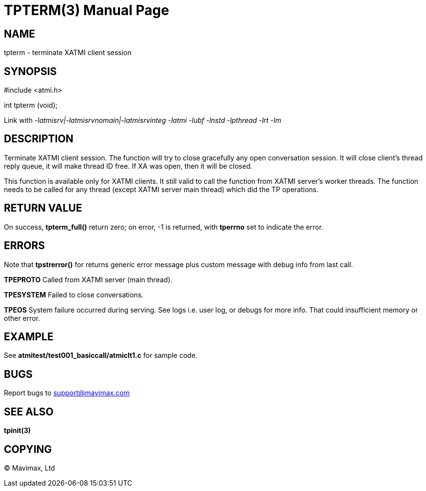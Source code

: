 TPTERM(3)
=========
:doctype: manpage


NAME
----
tpterm - terminate XATMI client session


SYNOPSIS
--------
#include <atmi.h>

int tpterm (void);

Link with '-latmisrv|-latmisrvnomain|-latmisrvinteg -latmi -lubf -lnstd -lpthread -lrt -lm'

DESCRIPTION
-----------
Terminate XATMI client session. The function will try to close gracefully any open conversation session. It will close client's thread reply queue, it will make thread ID free. If XA was open, then it will be closed.

This function is available only for XATMI clients. It still valid to call the function from XATMI server's worker threads. The function needs to be called for any thread (except XATMI server main thread) which did the TP operations.

RETURN VALUE
------------
On success, *tpterm_full()* return zero; on error, -1 is returned, with *tperrno* set to indicate the error.

ERRORS
------
Note that *tpstrerror()* for returns generic error message plus custom message with debug info from last call.

*TPEPROTO* Called from XATMI server (main thread).

*TPESYSTEM* Failed to close conversations.

*TPEOS* System failure occurred during serving. See logs i.e. user log, or debugs for more info. That could insufficient memory or other error.


EXAMPLE
-------
See *atmitest/test001_basiccall/atmiclt1.c* for sample code.

BUGS
----
Report bugs to support@mavimax.com

SEE ALSO
--------
*tpinit(3)*

COPYING
-------
(C) Mavimax, Ltd

